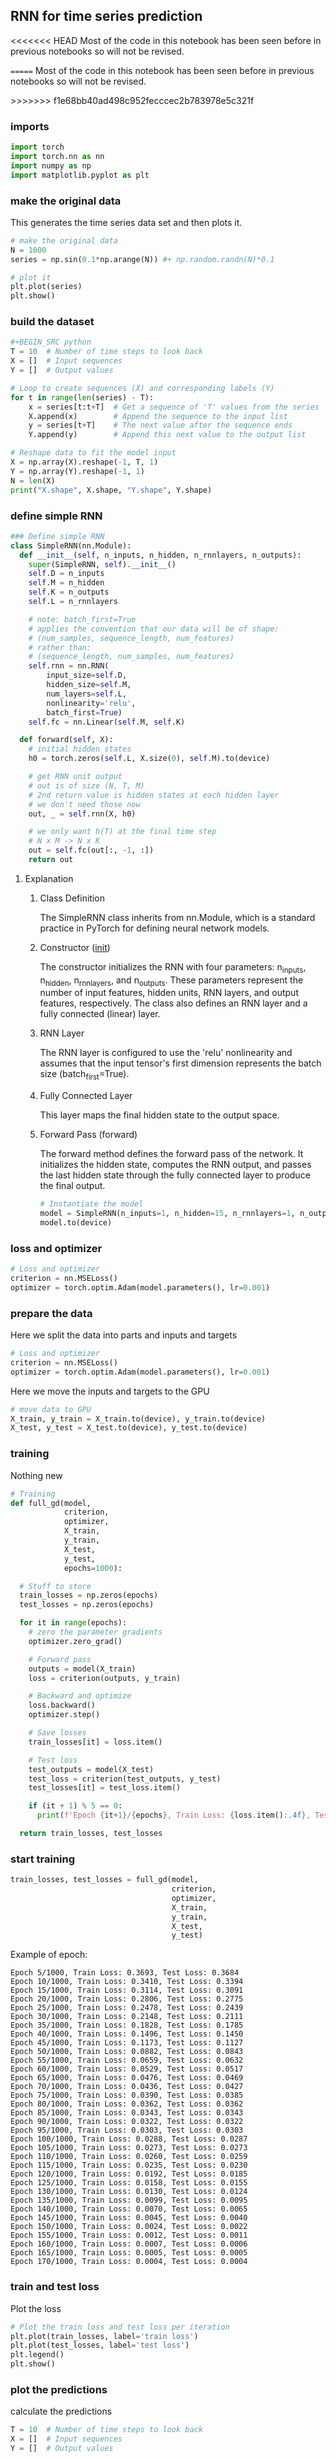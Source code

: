 ** RNN for time series prediction
<<<<<<< HEAD
   Most of the code in this notebook has been seen before in previous notebooks so will not be revised.

=======
Most of the code in this notebook has been seen before in previous notebooks so will not be revised.
 
>>>>>>> f1e68bb40ad498c952fecccec2b783978e5c321f
*** imports
    #+BEGIN_SRC python
    import torch
    import torch.nn as nn
    import numpy as np
    import matplotlib.pyplot as plt
    #+END_SRC

*** make the original data
    This generates the time series data set and then plots it.
    #+BEGIN_SRC python
    # make the original data
    N = 1000
    series = np.sin(0.1*np.arange(N)) #+ np.random.randn(N)*0.1

    # plot it
    plt.plot(series)
    plt.show()
    #+END_SRC

*** build the dataset
    #+BEGIN_SRC python
    #+BEGIN_SRC python
    T = 10  # Number of time steps to look back
    X = []  # Input sequences
    Y = []  # Output values

    # Loop to create sequences (X) and corresponding labels (Y)
    for t in range(len(series) - T):
        x = series[t:t+T]  # Get a sequence of 'T' values from the series
        X.append(x)        # Append the sequence to the input list
        y = series[t+T]    # The next value after the sequence ends
        Y.append(y)        # Append this next value to the output list

    # Reshape data to fit the model input
    X = np.array(X).reshape(-1, T, 1)
    Y = np.array(Y).reshape(-1, 1)
    N = len(X)
    print("X.shape", X.shape, "Y.shape", Y.shape)
    #+END_SRC

*** define simple RNN

    #+BEGIN_SRC python
      ### Define simple RNN
      class SimpleRNN(nn.Module):
        def __init__(self, n_inputs, n_hidden, n_rnnlayers, n_outputs):
          super(SimpleRNN, self).__init__()
          self.D = n_inputs
          self.M = n_hidden
          self.K = n_outputs
          self.L = n_rnnlayers

          # note: batch_first=True
          # applies the convention that our data will be of shape:
          # (num_samples, sequence_length, num_features)
          # rather than:
          # (sequence_length, num_samples, num_features)
          self.rnn = nn.RNN(
              input_size=self.D,
              hidden_size=self.M,
              num_layers=self.L,
              nonlinearity='relu',
              batch_first=True)
          self.fc = nn.Linear(self.M, self.K)

        def forward(self, X):
          # initial hidden states
          h0 = torch.zeros(self.L, X.size(0), self.M).to(device)

          # get RNN unit output
          # out is of size (N, T, M)
          # 2nd return value is hidden states at each hidden layer
          # we don't need those now
          out, _ = self.rnn(X, h0)

          # we only want h(T) at the final time step
          # N x M -> N x K
          out = self.fc(out[:, -1, :])
          return out
    #+END_SRC

***** Explanation
****** Class Definition
   The SimpleRNN class inherits from nn.Module, which is a standard practice in PyTorch for defining neural network models.

****** Constructor (__init__)
   The constructor initializes the RNN with four parameters: n_inputs, n_hidden, n_rnnlayers, and n_outputs. These parameters represent the number of input features, hidden units, RNN layers, and output features, respectively. The class also defines an RNN layer and a fully connected (linear) layer.

****** RNN Layer
   The RNN layer is configured to use the 'relu' nonlinearity and assumes that the input tensor's first dimension represents the batch size (batch_first=True).

****** Fully Connected Layer
   This layer maps the final hidden state to the output space.

****** Forward Pass (forward)
   The forward method defines the forward pass of the network. It initializes the hidden state, computes the RNN output, and passes the last hidden state through the fully connected layer to produce the final output.


    #+BEGIN_SRC python
    # Instantiate the model
    model = SimpleRNN(n_inputs=1, n_hidden=15, n_rnnlayers=1, n_outputs=1)
    model.to(device)
    #+END_SRC



*** loss and optimizer
   #+BEGIN_SRC python
   # Loss and optimizer
   criterion = nn.MSELoss()
   optimizer = torch.optim.Adam(model.parameters(), lr=0.001)
   #+END_SRC

*** prepare the data
   Here we split the data into parts and inputs and targets
   #+BEGIN_SRC python
   # Loss and optimizer
   criterion = nn.MSELoss()
   optimizer = torch.optim.Adam(model.parameters(), lr=0.001)
   #+END_SRC

   Here we move the inputs and targets to the GPU
   #+BEGIN_SRC python
   # move data to GPU
   X_train, y_train = X_train.to(device), y_train.to(device)
   X_test, y_test = X_test.to(device), y_test.to(device)
   #+END_SRC

*** training
   Nothing new
   #+BEGIN_SRC python
     # Training
     def full_gd(model,
                 criterion,
                 optimizer,
                 X_train,
                 y_train,
                 X_test,
                 y_test,
                 epochs=1000):

       # Stuff to store
       train_losses = np.zeros(epochs)
       test_losses = np.zeros(epochs)

       for it in range(epochs):
         # zero the parameter gradients
         optimizer.zero_grad()

         # Forward pass
         outputs = model(X_train)
         loss = criterion(outputs, y_train)

         # Backward and optimize
         loss.backward()
         optimizer.step()

         # Save losses
         train_losses[it] = loss.item()

         # Test loss
         test_outputs = model(X_test)
         test_loss = criterion(test_outputs, y_test)
         test_losses[it] = test_loss.item()

         if (it + 1) % 5 == 0:
           print(f'Epoch {it+1}/{epochs}, Train Loss: {loss.item():.4f}, Test Loss: {test_loss.item():.4f}')

       return train_losses, test_losses
   #+END_SRC


*** start training
   #+BEGIN_SRC python
   train_losses, test_losses = full_gd(model,
                                       criterion,
                                       optimizer,
                                       X_train,
                                       y_train,
                                       X_test,
                                       y_test)
   #+END_SRC


   Example of epoch:
   #+BEGIN_SRC
   Epoch 5/1000, Train Loss: 0.3693, Test Loss: 0.3684
   Epoch 10/1000, Train Loss: 0.3410, Test Loss: 0.3394
   Epoch 15/1000, Train Loss: 0.3114, Test Loss: 0.3091
   Epoch 20/1000, Train Loss: 0.2806, Test Loss: 0.2775
   Epoch 25/1000, Train Loss: 0.2478, Test Loss: 0.2439
   Epoch 30/1000, Train Loss: 0.2148, Test Loss: 0.2111
   Epoch 35/1000, Train Loss: 0.1828, Test Loss: 0.1785
   Epoch 40/1000, Train Loss: 0.1496, Test Loss: 0.1450
   Epoch 45/1000, Train Loss: 0.1173, Test Loss: 0.1127
   Epoch 50/1000, Train Loss: 0.0882, Test Loss: 0.0843
   Epoch 55/1000, Train Loss: 0.0659, Test Loss: 0.0632
   Epoch 60/1000, Train Loss: 0.0529, Test Loss: 0.0517
   Epoch 65/1000, Train Loss: 0.0476, Test Loss: 0.0469
   Epoch 70/1000, Train Loss: 0.0436, Test Loss: 0.0427
   Epoch 75/1000, Train Loss: 0.0390, Test Loss: 0.0385
   Epoch 80/1000, Train Loss: 0.0362, Test Loss: 0.0362
   Epoch 85/1000, Train Loss: 0.0343, Test Loss: 0.0343
   Epoch 90/1000, Train Loss: 0.0322, Test Loss: 0.0322
   Epoch 95/1000, Train Loss: 0.0303, Test Loss: 0.0303
   Epoch 100/1000, Train Loss: 0.0288, Test Loss: 0.0287
   Epoch 105/1000, Train Loss: 0.0273, Test Loss: 0.0273
   Epoch 110/1000, Train Loss: 0.0260, Test Loss: 0.0259
   Epoch 115/1000, Train Loss: 0.0235, Test Loss: 0.0230
   Epoch 120/1000, Train Loss: 0.0192, Test Loss: 0.0185
   Epoch 125/1000, Train Loss: 0.0158, Test Loss: 0.0155
   Epoch 130/1000, Train Loss: 0.0130, Test Loss: 0.0124
   Epoch 135/1000, Train Loss: 0.0099, Test Loss: 0.0095
   Epoch 140/1000, Train Loss: 0.0070, Test Loss: 0.0065
   Epoch 145/1000, Train Loss: 0.0045, Test Loss: 0.0040
   Epoch 150/1000, Train Loss: 0.0024, Test Loss: 0.0022
   Epoch 155/1000, Train Loss: 0.0012, Test Loss: 0.0011
   Epoch 160/1000, Train Loss: 0.0007, Test Loss: 0.0006
   Epoch 165/1000, Train Loss: 0.0005, Test Loss: 0.0005
   Epoch 170/1000, Train Loss: 0.0004, Test Loss: 0.0004
   #+END_SRC

*** train and test loss
   Plot the loss
   #+BEGIN_SRC python
   # Plot the train loss and test loss per iteration
   plt.plot(train_losses, label='train loss')
   plt.plot(test_losses, label='test loss')
   plt.legend()
   plt.show()
   #+END_SRC

*** plot the predictions
   calculate the predictions
   #+BEGIN_SRC python
   T = 10  # Number of time steps to look back
   X = []  # Input sequences
   Y = []  # Output values

   # Creating the sequences of inputs (X) and the corresponding labels (Y)
   for t in range(len(series) - T):
       x = series[t:t+T]  # Extract a sequence of 'T' values from the series
       X.append(x)        # Append the sequence to the inputs list
       y = series[t+T]    # Get the next value in the series, post the sequence
       Y.append(y)        # Append this value to the labels list

   # Reshaping the data for model compatibility
   X = np.array(X).reshape(-1, T, 1)
   Y = np.array(Y).reshape(-1, 1)
   N = len(X)

   #+END_SRC

   plot the prediction
   #+BEGIN_SRC python
   plt.plot(validation_target, label='forecast target')
   plt.plot(validation_predictions, label='forecast prediction')
   plt.legend()
   #+END_SRC

   As a sidenote all the plots are in the images folder

*** Summary
   As of now you should know how to create a simple RNN
